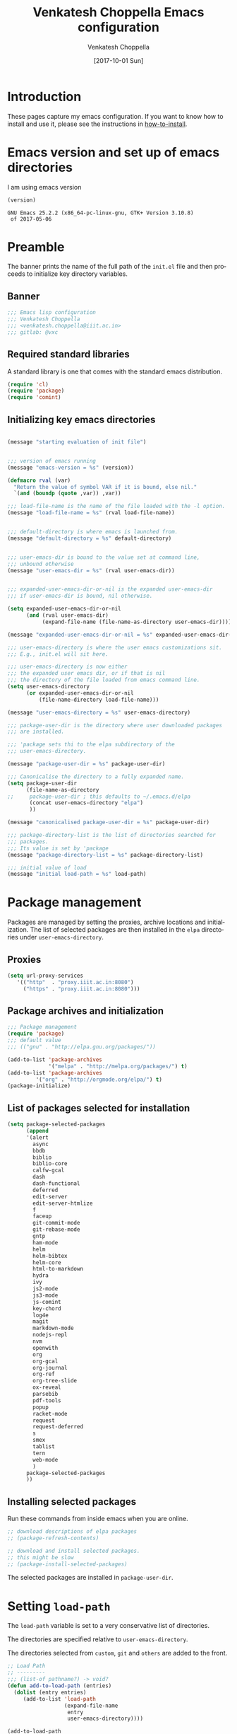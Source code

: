#+title: Venkatesh Choppella Emacs configuration
#+AUTHOR:    Venkatesh Choppella
#+EMAIL:     venkatesh.choppella@iiit.ac.in
#+DATE:      [2017-10-01 Sun]
#+DESCRIPTION:
#+KEYWORDS:
#+LANGUAGE:  en
#+OPTIONS:   H:3 num:t toc:t \n:nil @:t ::t |:t ^:nil -:t f:t *:t <:nil
#+OPTIONS:   TeX:t LaTeX:t skip:nil d:nil todo:t pri:nil tags:not-in-toc
#+INFOJS_OPT: view:nil toc:nil ltoc:t mouse:underline buttons:0 path:http://orgmode.org/org-info.js
#+EXPORT_SELECT_TAGS: export
#+EXPORT_EXCLUDE_TAGS: noexport
#+LINK_UP:   
#+LINK_HOME: 
#+XSLT:
#+PROPERTY: session *scratch*
#+PROPERTY: results output
#+PROPERTY: tangle init.el
#+PROPERTY: eval no
#+PROPERTY: exports code

* Introduction

These pages capture my emacs configuration.  If you want to
know how to install and use it, please see the instructions
in [[../how-to-install.org][how-to-install]].

* Emacs version and set up of emacs directories
I am using emacs version
#+BEGIN_SRC emacs-lisp :eval t :results value :exports both :tangle no
(version)
#+END_SRC

#+RESULTS:
: GNU Emacs 25.2.2 (x86_64-pc-linux-gnu, GTK+ Version 3.10.8)
:  of 2017-05-06

* Preamble 
The banner prints the name of the full path of the =init.el=
file and then proceeds to initialize key directory
variables. 

** Banner
#+BEGIN_SRC emacs-lisp 
;;; Emacs lisp configuration
;;; Venkatesh Choppella
;;; <venkatesh.choppella@iiit.ac.in>
;;; gitlab: @vxc
#+END_SRC

** Required standard libraries

A standard library is one that comes with the standard emacs
distribution.
#+BEGIN_SRC emacs-lisp
(require 'cl)
(require 'package)
(require 'comint)
#+END_SRC

** Initializing key emacs directories

#+BEGIN_SRC emacs-lisp 

(message "starting evaluation of init file")


;;; version of emacs running
(message "emacs-version = %s" (version))

(defmacro rval (var)
  "Return the value of symbol VAR if it is bound, else nil."
  `(and (boundp (quote ,var)) ,var))

;;; load-file-name is the name of the file loaded with the -l option.
(message "load-file-name = %s" (rval load-file-name))


;;; default-directory is where emacs is launched from.
(message "default-directory = %s" default-directory)


;;; user-emacs-dir is bound to the value set at command line, 
;;; unbound otherwise
(message "user-emacs-dir = %s" (rval user-emacs-dir))


;;; expanded-user-emacs-dir-or-nil is the expanded user-emacs-dir
;;; if user-emacs-dir is bound, nil otherwise.

(setq expanded-user-emacs-dir-or-nil
	  (and (rval user-emacs-dir)
		   (expand-file-name (file-name-as-directory user-emacs-dir))))

(message "expanded-user-emacs-dir-or-nil = %s" expanded-user-emacs-dir-or-nil)

;;; user-emacs-directory is where the user emacs customizations sit.
;;; E.g., init.el will sit here.

;;; user-emacs-directory is now either
;;; the expanded user emacs dir, or if that is nil
;;; the directory of the file loaded from emacs command line.
(setq user-emacs-directory
	  (or expanded-user-emacs-dir-or-nil
		  (file-name-directory load-file-name)))

(message "user-emacs-directory = %s" user-emacs-directory)

;;; package-user-dir is the directory where user downloaded packages
;;; are installed.

;;; 'package sets thi to the elpa subdirectory of the
;;; user-emacs-directory.

(message "package-user-dir = %s" package-user-dir)

;;; Canonicalise the directory to a fully expanded name.
(setq package-user-dir
	  (file-name-as-directory
;; 	   package-user-dir ; this defaults to ~/.emacs.d/elpa
	   (concat user-emacs-directory "elpa")
	   ))

(message "canonicalised package-user-dir = %s" package-user-dir)

;;; package-directory-list is the list of directories searched for
;;; packages. 
;;; Its value is set by 'package
(message "package-directory-list = %s" package-directory-list)

;;; initial value of load
(message "initial load-path = %s" load-path)
#+END_SRC

* Package management
Packages are managed by setting the proxies, archive
locations and initialization.  The list of selected packages
are then installed in the =elpa= directories under
=user-emacs-directory=.
** Proxies
#+begin_src emacs-lisp
(setq url-proxy-services 
   '(("http"  . "proxy.iiit.ac.in:8080")
     ("https" . "proxy.iiit.ac.in:8080")))
#+end_src
** Package archives and initialization
#+BEGIN_SRC emacs-lisp
;;; Package management
(require 'package)
;;; default value
;;; (("gnu" . "http://elpa.gnu.org/packages/"))

(add-to-list 'package-archives
             '("melpa" . "http://melpa.org/packages/") t)
(add-to-list 'package-archives 
	     '("org" . "http://orgmode.org/elpa/") t)
(package-initialize)
#+END_SRC

** List of packages selected for installation
#+BEGIN_SRC emacs-lisp
(setq package-selected-packages 
	  (append 
	  '(alert
		async
		bbdb
		biblio
		biblio-core
		calfw-gcal
		dash
		dash-functional
		deferred
		edit-server
		edit-server-htmlize
		f
		faceup
		git-commit-mode
		git-rebase-mode
		gntp
		ham-mode
		helm
		helm-bibtex
		helm-core
		html-to-markdown
		hydra
		ivy
		js2-mode
		js3-mode
		js-comint
		key-chord
		log4e
		magit
		markdown-mode
		nodejs-repl
		nvm
		openwith
		org
		org-gcal
		org-journal
        org-ref
		org-tree-slide
		ox-reveal
		parsebib
		pdf-tools
		popup
		racket-mode
		request
		request-deferred
		s
		smex
		tablist
		tern
		web-mode
		)
	  package-selected-packages
	  ))
#+END_SRC

** Installing selected packages

Run these commands from inside emacs when you are online.
#+BEGIN_SRC emacs-lisp
;; download descriptions of elpa packages
;; (package-refresh-contents)

;; download and install selected packages.
;; this might be slow
;; (package-install-selected-packages)
#+END_SRC

The selected packages are installed in
=package-user-dir=.

* Setting =load-path=
The =load-path= variable is set to a very conservative list
of directories.  

The directories are specified relative to =user-emacs-directory=.

The directories selected from =custom=, =git= and =others=
are added to the front.


#+BEGIN_SRC emacs-lisp
;; Load Path
;; ---------
;;; (list-of pathname?) -> void?
(defun add-to-load-path (entries)
  (dolist (entry entries)
	 (add-to-list 'load-path 
				  (expand-file-name 
				   entry
				   user-emacs-directory))))

(add-to-load-path
'(
      "custom"
	  "custom/dired"
	  "custom/faces"
	  "custom/misc"
      "custom/org-mode"
      "custom/org-mode/contrib/dblock"
      "custom/org-mode/contrib/ox-bibtex"
      "custom/org-mode/contrib/journal"
      "custom/racket"
	  "custom/shell"
;;	  "other/org-8.3.4/contrib/lisp"
;;	  "other/org-8.3.4/lisp"
;;	  "other/org-9.1.1/lisp"
;;	  "other/org-9.1.1/contrib/lisp"
	  "other/pathname"
	  ))

;;        tweaked 8.3.1 so that it has a  file symlinked to 7.9.2
;;        TODO: clean this up!


;;; removes references to default org-mode installation
;;; made by the emacs distributions.  Then removes
;;; duplicates

;; (setq load-path 
;;       (delete-dups 
;;        (remove-if '(lambda (dirname) 
;; 		     (string-match "site-lisp/org-mode" dirname)) 
;;		  load-path)))

#+END_SRC

** Function to print =load-path=

#+BEGIN_SRC emacs-lisp 
;;; pretty print the load-path, one directory per line
(defun pprint-load-path ()
   (mapconcat 'identity load-path  "\n"))
(pprint-load-path)
#+END_SRC

* COMMENT Loading custom libraries
#+begin_src emacs-lisp
; (load "org-custom")
#+end_src

* Appearance
** Frames and fonts
#+BEGIN_SRC emacs-lisp
(setq frame-width 60) ;; works for bold-24 on my laptop
(setq frame-height 20);; works for bold-24 on my laptop
(setq font-string 
;      "-*-Courier-medium-r-normal-*-18-*-*-*-m-*-iso8859-1"
;      "-*-Courier-medium-r-normal-*-24-*-*-*-m-*-iso8859-1"

;      "-*-Courier-bold-r-normal-*-12-*-*-*-m-*-iso8859-1"
;      "-*-Courier-bold-r-normal-*-18-*-*-*-m-*-iso8859-1" ;      not defined
      "-*-Courier-bold-r-normal-*-24-*-*-*-m-*-iso8859-1"
)

;; font lock
(require 'font-lock)
(global-font-lock-mode 1)
;;(font-lock-mode 1)
(load "faces-config")
; lazy lock breaks font-locking in java files
;; (setq font-lock-support-mode 'lazy-lock-mode)
;; frame-width and frame-height come from 
(setq default-frame-alist 
      `((top . 25) (left . 10)
	(width . ,frame-width) (height . ,frame-height)
	(cursor-type . box)
;; colors are set in faces-config.el
	(cursor-color . "red")
;	(font . ,font-string)

))
#+END_SRC

** Window splitting etc.
#+BEGIN_SRC emacs-lisp
;;; split windows vertically, 
;;; see responses in the blog
;;; http://galder.zamarreno.com/?p=134

(setq split-width-threshold nil)
#+END_SRC

** Text Scaling
#+BEGIN_SRC emacs-lisp

;;; Restoring font size when visiting files.

;;; https://groups.google.com/forum/#!topic/gnu.emacs.help/0CVSYlNm9J4
 ;; Restore text-scale after change of major mode.

;; ;;  (setq text-scale-mode-amount 3)
;; (autoload 'text-scale-mode "face-remap")
;; (add-hook 'change-major-mode-hook 
;; 	  (lambda ()
 ;	    (put 'text-scale-mode-amount 'permanent-local t)
;; 	    (text-scale-set 3)
;; 	    ))
;; (add-hook 'after-change-major-mode-hook 'text-scale-mode)

;; (set-face-attribute 'default nil :height 120)
 (add-hook 'after-change-major-mode-hook 
 	  (lambda ()  (text-scale-set 3)))
#+END_SRC

** Mode line

#+BEGIN_SRC  emacs-lisp
  ;; mode-line
  (defun set-mode-line ()
    (interactive)
    "sets customized mode-line"
    (setq mode-line-format   
          (list
           "-" 
           'mode-line-mule-info 
           'mode-line-modified 
           '(line-number-mode "L%l--") 
           '(column-number-mode "C%c--") 
           '(-3 . "%p") 
           'mode-line-frame-identification 
           'mode-line-buffer-identification 
           "   " 
           'global-mode-string 
           "   %[(" 
           'mode-name 
           'mode-line-process 
           'minor-mode-alist 
           "%n" 
           ")%]--" 
           '(which-func-mode ("" which-func-format "--")) 
           "-%-")))
(setq column-number-mode t)

#+END_SRC

** Frame title
#+BEGIN_SRC emacs-lisp
;; user@machine frame title
(setq frame-title-format
      (concat  "%b - emacs@" system-name))



;;; For full screen on starting Emacs

(defun toggle-fullscreen ()
  (interactive)
  (x-send-client-message nil 0 nil "_NET_WM_STATE" 32
			 '(2 "_NET_WM_STATE_MAXIMIZED_VERT" 0))
  (x-send-client-message nil 0 nil "_NET_WM_STATE" 32
			 '(2 "_NET_WM_STATE_MAXIMIZED_HORZ" 0))
  )
(when window-system
  (toggle-fullscreen))


;;; To disable the splash screen
(setq inhibit-splash-screen t)

;;; Display Battery Status
(display-battery-mode t)

;;; Show Column Number
(column-number-mode t)

;;; To show date and time
(setq display-time-day-and-date t
     display-time-12hr-format t)
     (display-time)
#+END_SRC

** Minibuffer

#+BEGIN_SRC emacs-lisp


;;; changing the text size in the minibuffer
;;; http://stackoverflow.com/questions/7869429/altering-the-font-size-for-the-emacs-minibuffer-separately-from-default-emacs

(add-hook 'minibuffer-setup-hook 'my-minibuffer-setup)
(defun my-minibuffer-setup ()
       (set (make-local-variable 'face-remapping-alist)
          '((default :height 1.5))))

#+END_SRC

** Faces customization
#+BEGIN_SRC emacs-lisp
(custom-set-faces
 ;; custom-set-faces was added by Custom.
 ;; If you edit it by hand, you could mess it up, so be careful.
 ;; Your init file should contain only one such instance.
 ;; If there is more than one, they won't work right.
 '(outline-2 ((t (:inherit font-lock-variable-name-face :foreground "steel blue"))))
 '(outline-3 ((t (:inherit font-lock-keyword-face :foreground "dark slate gray")))))
#+END_SRC

* General Variables
#+BEGIN_SRC emacs-lisp
;;; evaluation and debugging
(setq debug-on-error 1)
(setq max-lisp-eval-depth 2000)
(setq max-specpdl-size 6000)
;;; edebug
(setq edebug-trace t)

;; won't beep anymore.
(setq visible-bell t)

;; replace yes or no with y or n
(fset 'yes-or-no-p 'y-or-n-p) 

;;; scroll-lock mode on
(setq scroll-lock-mode t)
(setq scroll-step 1)

;; ediff buffers side-by-side, like it should
(setq ediff-split-window-function 'split-window-horizontally)
#+END_SRC

* Buffers and  regions
** Killing buffers, region highlighting
#+BEGIN_SRC emacs-lisp
;;; Buffers
;;; =======
(defun kill-current-buffer ()
  "Kill the current buffer, without confirmation."
  (interactive)
  (kill-buffer (current-buffer)))

;; kill current buffer without confirmation
(global-set-key "\C-xk" 'kill-current-buffer)

;;; Cursor Motion
;;; ============== 
;;; Normally, `C-n' on the last line of a buffer
;; appends a newline to it.  If the variable
;; `next-line-add-newlines' is `nil', then `C-n' gets an error
;; instead (like `C-p' on the first line).
(setq next-line-add-newlines nil)


;;; always confirm before reverting buffer.
(setq revert-without-query nil)



;;; highlights marked region.
(transient-mark-mode 1)
(setq search-highlight t)
(global-set-key "\C-ce" 'shell-command-on-region)



;;; In Konsole or Terminal on Linux, you highlight what you
;;; want then press Shift+Ctrl+C for copy and Shift+Ctrl+V
;;; for paste.

;; Cut-paste  between emacs and the X-clipboard.
;; see http://blog4gng.blogspot.com/2008_02_01_archive.html
(setq x-select-enable-clipboard t)
(setq interprogram-paste-function
      'x-cut-buffer-or-selection-value)


#+END_SRC

** Dictionary and spell-check
#+BEGIN_SRC emacs-lisp

;;; To set aspell as the default spell-check
;;; ALERT: You might need to install aspell and aspell-en
(setq-default ispell-program-name "aspell")

;;; Set English as the default dictionary
(setq ispell-dictionary "en")

;; British English
(ispell-change-dictionary "british" t)


;;; Turn on flyspell mode
(defun turn-on-flyspell () 
(flyspell-mode t))

(add-hook 'find-file-hooks 'turn-on-flyspell)
#+END_SRC

** Ido

Ido seems to gratuitously overwrites files when it has no business do
so.  Exporting a source =org= file with source code blocks into =html=
knocks off the =:tangle= arguments from the source =org= file.  This is
inexcusable.  It's best to turn it off =ido- until some way of taming
it is known.


#+BEGIN_SRC emacs-lisp
;;; Enable ido-mode on startup
;;; (setq ido-enable-flex-matching t)
;;; disable ido
;;; (ido-everywhere 0)
;; (ido-mode t)
#+END_SRC

* Files, hooks etc.
** File-system types
#+BEGIN_SRC emacs-lisp
;;; file-system-types
(require 'pathname)
(setq file-system-types '((unix . unix) (dos . dos)))
#+END_SRC
** Default program used when opening files of different extensions

#+BEGIN_SRC emacs-lisp

;; from sankalp [2012-03-24 Sat]
;; openwith minor mode
;; for opening pdfs in evince, mp3s in some player etc...
(require 'openwith)
(setq openwith-associations
      '(
        ("\\.pdf\\'"  "evince"  (file))
        ("\\.ps\\'"   "evince"  (file))
        ("\\.doc\\'"  "ooffice" (file))
        ("\\.docx\\'" "ooffice" (file))
        ("\\.xls\\'"  "ooffice" (file))
        ("\\.xlsx\\'" "ooffice" (file))
        ("\\.ppt\\'"  "ooffice" (file))
        ("\\.pptx\\'" "ooffice" (file))
        ;; ("\\.\\(?:jp?g\\|png\\)\\'" "display" (file))
        ))
(openwith-mode t)
#+END_SRC

** Turn on =auto-fill= when visiting a file.

#+BEGIN_SRC emacs-lisp
;;; Turn on Auto-fill 
(add-hook 'find-file-hooks 'turn-on-auto-fill)
#+END_SRC

** Tab width
#+begin_src emacs-lisp
(custom-set-variables
 '(tab-width 4))

(setq tab-always-indent 'complete)
#+end_src
* Miscellaneous
#+BEGIN_SRC emacs-lisp
(display-time)
(put 'eval-expression 'disabled nil)
(put 'narrow-to-region 'disabled nil)
(setq resize-mini-windows t)
(setq mode-require-final-newline t)
(setenv "EDITOR" "/usr/bin/emacsclient")
#+END_SRC

* Modes
** Literate modes
*** Text mode
 #+BEGIN_SRC emacs-lisp
;;; Control the fill column when in text mode
(add-hook 'text-mode-hook
	  (function (lambda ()
		      (set-fill-column 
;		       72
;                      70
;		       64
                      60
;                       48  ; ideal for large font
;                       40  ; large font on projector
		       ))))
 #+END_SRC


*** word count  on text files
 #+BEGIN_SRC emacs-lisp
(defun wc (start end)
  (interactive "r")
  (shell-command-on-region start end "wc"))
 #+END_SRC

** Comint mode

 #+BEGIN_SRC emacs-lisp
;;; Comint
;;; ======
(add-hook 'comint-output-filter-functions
                    'comint-strip-ctrl-m)
     
(add-hook 'comint-output-filter-functions
	  'comint-watch-for-password-prompt)
 #+END_SRC

** Paren matching functions 
Code from 1995! (Thanks, Anurag!)

#+BEGIN_SRC emacs-lisp
;;; Turn on parentheses match highlighting
(show-paren-mode 1)


(load "emlib.el")
(setq blink-matching-paren-distance 100000)
#+END_SRC
** Scheme and Racket mode

 We work with only the Racket dialect of Scheme.  The
 =racket= emacs support uses the =racket-mode= available in
 =packages/elpa/=.

 #+BEGIN_SRC emacs-lisp
;;; custom racket-support.el defined here
(setq racket-racket-program
      ; "~/apps/racket/racket-6.1.1/bin/racket"
	  "~/apps/racket/racket-6.7/bin/racket"
)

(setq racket-raco-program
      ; "~/apps/racket/racket-6.1.1/bin/raco"
       "~/apps/racket/racket-6.7/bin/raco"
)


(add-hook 'racket-mode-hook 
	  (function (lambda ()
		      (load "racket-support"))))
 #+END_SRC
** Javascript mode

*** Running JS shell in emacs

 Follow https://www.emacswiki.org/emacs/NodeJs
 Also see https://github.com/redguardtoo/js-comint for the
 latest version.


 We use the =js-comint= package for running Javascript
 #+BEGIN_SRC emacs-lisp
(require 'js-comint)
(defun inferior-js-mode-hook-setup ()
  (add-hook 'comint-output-filter-functions 'js-comint-process-output))
(add-hook 'inferior-js-mode-hook 'inferior-js-mode-hook-setup t)
;;; (setq inferior-js-program-command "node --interactive")
(setq inferior-js-program-command "node")
(setq inferior-js-program-arguments '("--interactive"))


 #+END_SRC

 Within emacs we work with the =node.js= implementation of
 Javascript.  

*** JS-2 mode

 From ELPA.  This is the current working setup.

 #+BEGIN_SRC emacs-lisp
(autoload 'js2-mode "js2-mode" nil t)
(add-hook 'js-mode-hook 'js2-minor-mode)
(add-to-list 'auto-mode-alist '("\\.js$" . js2-mode))
(add-to-list 'auto-mode-alist '("\\.json$" . js2-mode))
(add-hook 'js-mode-hook 'js2-minor-mode)
;;; (add-to-list 'auto-mode-alist '("\\.jsx?\\'" . js2-jsx-mode))
;;; (add-to-list 'interpreter-mode-alist '("node" . js2-jsx-mode))
(add-to-list 'interpreter-mode-alist '("node" . js2-mode))
(add-hook 'js2-mode-hook
          (lambda ()
            (local-set-key (kbd "C-x C-e") 'js-send-last-sexp)
            (local-set-key (kbd "C-M-x") 'js-send-last-sexp-and-go)
            (local-set-key (kbd "C-c b") 'js-send-buffer)
            (local-set-key (kbd "C-c C-b") 'js-send-buffer-and-go)
            (local-set-key (kbd "C-c l") 'js-load-file-and-go)))

;;; enable nvm support, 
;;; see https://github.com/redguardtoo/js-comint
(js-do-use-nvm)
 #+END_SRC

*** JS-3 mode
 Install from elpa.  This is currently not loaded.  We are
 working with JS-2 mode.

 #+BEGIN_SRC emacs-lisp
;;; javascript
;;; (autoload 'js3-mode "js3" nil t)
;;; (add-to-list 'auto-mode-alist '("\\.js$" . js3-mode))
;;; (add-to-list 'auto-mode-alist '("\\.json$" . js3-mode))
 #+END_SRC

*** Tern
 Tern (http://ternjs.net/doc/manual.html#emacs) is a code
 analyser for javascript.
 Install from elpa.  Disabled for now.

 #+BEGIN_SRC emacs-lisp
;; (autoload 'tern-mode "tern.el" nil t)
;;; auto-enable tern-mode when running javascript
;; (add-hook 'js-mode-hook (lambda () (tern-mode t)))
 #+END_SRC

** Makefile mode
** Coq
 #+BEGIN_SRC emacs-lisp
;;; coq

;;; see   /home/choppell/venk/emacs/ProofGeneral-4.2/

;; (add-to-load-path '("~/emacs/packages/other/ProofGeneral-4.2/generic"))
;; (load-file "~/emacs/packages/other/ProofGeneral-4.2/generic/proof-site.el")
 #+END_SRC


*** Shell mode
**** Bash  and Shell script

  #+BEGIN_SRC emacs-lisp
;; BASH
;; ====
;; Include the following only if you want to run
;; bash as your shell.

;; Setup Emacs to run bash as its primary shell.
(setq shell-file-name "bash")
(setq shell-command-switch "-c")
(setq explicit-shell-file-name shell-file-name)
(setenv "SHELL" shell-file-name)

(defconst shell-prompt-pattern 
  "^\[[A-Za-z0-9]*:[^]]*\]"

  "*Regexp used by Newline command to match subshell prompts.
Anything from beginning of line up to the end of what this pattern matches
is deemed to be a prompt, and is not reexecuted.")
  #+END_SRC

**** Shell mode

  #+BEGIN_SRC emacs-lisp
(setq auto-mode-alist
      (cons '("\\.properties$" . shell-script-mode) 
	    auto-mode-alist))

(setq auto-mode-alist
      (cons '("\\.prop$" . shell-script-mode) 
	    auto-mode-alist))

(setq auto-mode-alist
      (cons '("\\.conf$" . shell-script-mode) 
	    auto-mode-alist))

;; shell scripts
(setq auto-mode-alist
      (cons '("\\.sh$" . shell-script-mode) 
	    auto-mode-alist))
(setq auto-mode-alist
      (cons '("\\.bash$" . shell-script-mode) 
	    auto-mode-alist))
  #+END_SRC


  #+BEGIN_SRC emacs-lisp
;; Makefiles
(setq auto-mode-alist
      (cons '("\\.mak$" . makefile-mode) auto-mode-alist))
  #+END_SRC

*** Python mode
  #+BEGIN_SRC emacs-lisp
(add-hook 'python-mode-hook
	  (function 
	     (lambda ()
	       (setq tab-width 4))))
  #+end_src
** Dired mode

#+BEGIN_SRC emacs-lisp
(load "cd.el")  ;; from emacs/lisp/cd.el
(global-set-key "\C-cd" 'cd-buffer-dir)
(add-hook 'dired-load-hook
  (function 
    (lambda ()
      (setq dired-copy-preserve-time t)
      (setq dired-recursive-copies 'top)
      (setq dired-dwim-target t) ;
					; set dired-do-renames
					; default
					; target to the
					; other window
      (define-key dired-mode-map "b" 'browse-url-of-dired-file)
      (load "dired-x")
      (load "dired-operations")
      (define-key dired-mode-map "z" 'dired-remote-copy)
      (define-key dired-mode-map "r" 'rsync-se-101) 
      (define-key dired-mode-map "T" 'dired-trash-files)
      (define-key dired-mode-map "\C-ca" 'dired-acroread-file)
      )))

(load "dired")
#+END_SRC

** BibTeX mode
*** Helm-Bibtex

 [[https://github.com/tmalsburg/helm-bibtex][Helm-BibTeX]] is a package for managing bibliographic
 references.


 #+BEGIN_SRC elisp
(autoload 'helm-bibtex "helm-bibtex" "" t)
(setq bibtex-completion-pdf-field "File") ; use pdf
 #+END_SRC

* Abbrevs

See http://www.emacswiki.org/emacs/AbbrevMode

* Org mode configuration
** Automatically switch to org-mode 

Also load the org-mode customizations.

#+BEGIN_SRC emacs-lisp
  (add-to-list 
   'auto-mode-alist
    '("\\.org$" . org-mode))

   (add-hook 'org-mode-hook
             (function (lambda ()
                         (load "org-custom"))))
#+END_SRC


* Browser
** Browser interaction
#+BEGIN_SRC emacs-lisp
(setq browse-url-browser-function 
  'browse-url-generic)

(setq browse-url-generic-program "/usr/bin/google-chrome")

#+END_SRC

** Chrome interface
 Editing with Emacs on Chrome browser

   https://www.emacswiki.org/emacs/Edit_with_Emacs

 Note this requires starting Chrome command line with

 #+BEGIN_EXAMPLE
--proxy-bypass-list=127.0.0.1:9292 
 #+END_EXAMPLE

 #+BEGIN_SRC emacs-lisp
  (require 'edit-server)
  (when (require 'edit-server nil t)
    (setq edit-server-new-frame nil)
    (edit-server-start))

  (autoload 'edit-server-maybe-dehtmlize-buffer "edit-server-htmlize" "edit-server-htmlize" t)
  (autoload 'edit-server-maybe-htmlize-buffer   "edit-server-htmlize" "edit-server-htmlize" t)
  (add-hook 'edit-server-start-hook 'edit-server-maybe-dehtmlize-buffer)
  (add-hook 'edit-server-done-hook  'edit-server-maybe-htmlize-buffer)
 #+END_SRC

*** Edit gmail message mode

 See this blog article

  http://endlessparentheses.com/write-gmail-in-emacs-the-easy-way-gmail-message-mode.html
* General Key bindings
This  should be the last section in the emacs init file.
** Key bindings
#+BEGIN_SRC emacs-lisp
(global-set-key "\C-c\C-g" 'goto-line)
(global-set-key "\C-cl" 'font-lock-mode)
(global-set-key "\C-c\C-b" 'eval-buffer)
(global-set-key "\C-cr" 'repeat-complex-command)
(global-set-key "\C-cc" 'compile)
(global-set-key "\C-cu" 'browse-url-at-point)
(global-set-key "\C-h\C-x\C-f" 'describe-face)
(global-set-key "\C-cw" 'wc)
(global-set-key "\C-cs" 'shell)

(global-set-key ";" 'comment-region)

(define-key global-map [(escape) (control f)]
  'forward-sexp)

(define-key global-map [(escape) (control b)]
'backward-sexp)

(define-key global-map [(escape) (control k)]
'kill-sexp)

(define-key global-map [(control c) (f)]
'strip-forward-sexp)
(define-key global-map [(control c) (b)]
'strip-backward-sexp)

(global-set-key (kbd "C-c [") 'insert-pair)
(global-set-key (kbd "C-c {") 'insert-pair)
(global-set-key (kbd "C-c \"") 'insert-pair)


(define-key global-map [(control x) (r)] 
'shell-command-on-region)

(define-key global-map [(control c) (o)] 'org-iswitchb)
(define-key global-map [(control c) (k)] 'org-capture)

;;; more keys defined here
;;; TODO move above bindings to keys.
;; (load "keys" nil t)

;;; Chris Haynes's Jun 87 customizations
;; (load "emacs" nil t)
#+END_SRC


** Key unbindings
#+BEGIN_SRC emacs-lisp
;; Goodbye RMAIL
(global-unset-key "\C-xr")
(global-unset-key "\C-xm")
#+END_SRC

* Server
#+BEGIN_SRC emacs-lisp
(server-start)
#+END_SRC

* Coda

#+BEGIN_SRC emacs-lisp
(message "finishing init.el")
(message "load-path = %s" (pprint-load-path))
(message "exiting init.el")
#+END_SRC

